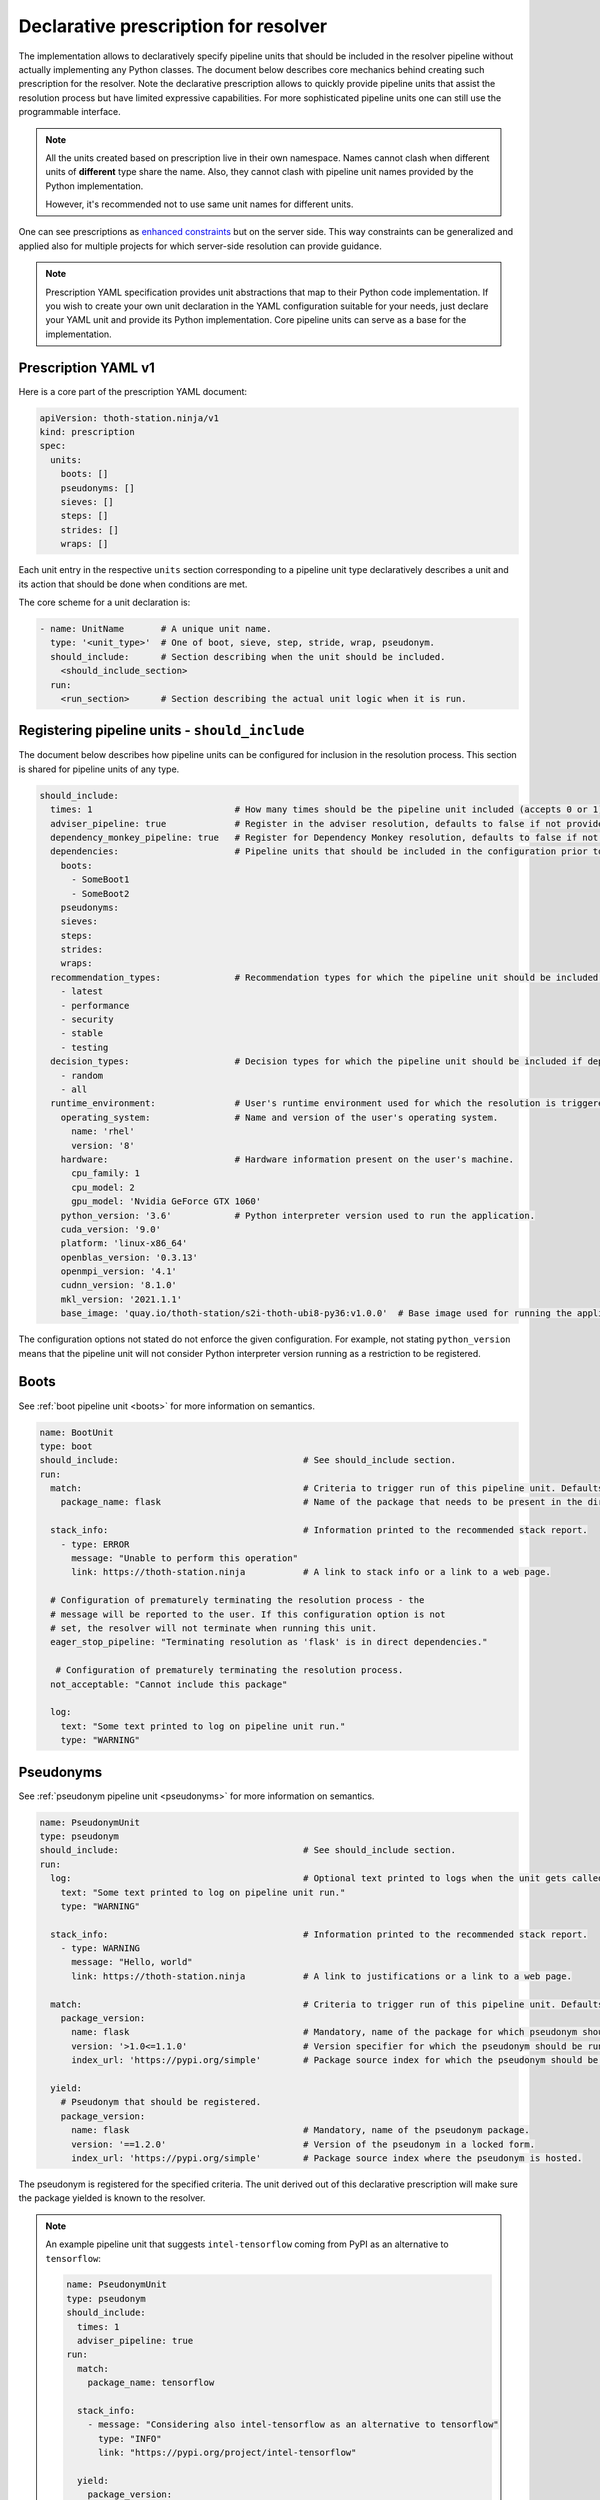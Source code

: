 .. _prescription:

Declarative prescription for resolver
-------------------------------------

The implementation allows to declaratively specify pipeline units that should
be included in the resolver pipeline without actually implementing any Python
classes. The document below describes core mechanics behind creating such
prescription for the resolver. Note the declarative prescription allows to
quickly provide pipeline units that assist the resolution process but have
limited expressive capabilities. For more sophisticated pipeline units one can
still use the programmable interface.

.. note::

  All the units created based on prescription live in their own namespace. Names
  cannot clash when different units of **different** type share the name. Also,
  they cannot clash with pipeline unit names provided by the Python
  implementation.

  However, it's recommended not to use same unit names for different units.

One can see prescriptions as `enhanced constraints
<https://pip.pypa.io/en/stable/user_guide/#constraints-files>`_ but on the server
side. This way constraints can be generalized and applied also for multiple projects
for which server-side resolution can provide guidance.

.. note::

  Prescription YAML specification provides unit abstractions that map to their
  Python code implementation. If you wish to create your own unit declaration in
  the YAML configuration suitable for your needs, just declare your YAML unit
  and provide its Python implementation. Core pipeline units can serve as
  a base for the implementation.

Prescription YAML v1
====================

Here is a core part of the prescription YAML document:

.. code-block:: yaml

  apiVersion: thoth-station.ninja/v1
  kind: prescription
  spec:
    units:
      boots: []
      pseudonyms: []
      sieves: []
      steps: []
      strides: []
      wraps: []

Each unit entry in the respective ``units`` section corresponding to a pipeline
unit type declaratively describes a unit and its action that should be done
when conditions are met.

The core scheme for a unit declaration is:

.. code-block:: yaml

 - name: UnitName       # A unique unit name.
   type: '<unit_type>'  # One of boot, sieve, step, stride, wrap, pseudonym.
   should_include:      # Section describing when the unit should be included.
     <should_include_section>
   run:
     <run_section>      # Section describing the actual unit logic when it is run.

Registering pipeline units - ``should_include``
===============================================

The document below describes how pipeline units can be configured for inclusion
in the resolution process. This section is shared for pipeline units of any type.

.. code-block:: yaml

  should_include:
    times: 1                           # How many times should be the pipeline unit included (accepts 0 or 1).
    adviser_pipeline: true             # Register in the adviser resolution, defaults to false if not provided.
    dependency_monkey_pipeline: true   # Register for Dependency Monkey resolution, defaults to false if not provided.
    dependencies:                      # Pipeline units that should be included in the configuration prior to including this unit. Defaults to no dependency restrictions if not provided.
      boots:
        - SomeBoot1
        - SomeBoot2
      pseudonyms:
      sieves:
      steps:
      strides:
      wraps:
    recommendation_types:              # Recommendation types for which the pipeline unit should be included if adviser_pipeline=true. Defaults to all available if not provided.
      - latest
      - performance
      - security
      - stable
      - testing
    decision_types:                    # Decision types for which the pipeline unit should be included if dependency_monkey_pipeline=true. Defaults to all available if not provided.
      - random
      - all
    runtime_environment:               # User's runtime environment used for which the resolution is triggered.
      operating_system:                # Name and version of the user's operating system.
        name: 'rhel'
        version: '8'
      hardware:                        # Hardware information present on the user's machine.
        cpu_family: 1
        cpu_model: 2
        gpu_model: 'Nvidia GeForce GTX 1060'
      python_version: '3.6'            # Python interpreter version used to run the application.
      cuda_version: '9.0'
      platform: 'linux-x86_64'
      openblas_version: '0.3.13'
      openmpi_version: '4.1'
      cudnn_version: '8.1.0'
      mkl_version: '2021.1.1'
      base_image: 'quay.io/thoth-station/s2i-thoth-ubi8-py36:v1.0.0'  # Base image used for running the application.

The configuration options not stated do not enforce the given configuration.
For example, not stating ``python_version`` means that the pipeline unit will
not consider Python interpreter version running as a restriction to be
registered.

Boots
=====

See :ref:`boot pipeline unit <boots>` for more information on semantics.

.. code-block:: yaml

  name: BootUnit
  type: boot
  should_include:                                   # See should_include section.
  run:
    match:                                          # Criteria to trigger run of this pipeline unit. Defaults to always running the boot pipeline unit if no package_name is provided.
      package_name: flask                           # Name of the package that needs to be present in the direct dependency listing to run this unit.

    stack_info:                                     # Information printed to the recommended stack report.
      - type: ERROR
        message: "Unable to perform this operation"
        link: https://thoth-station.ninja           # A link to stack info or a link to a web page.

    # Configuration of prematurely terminating the resolution process - the
    # message will be reported to the user. If this configuration option is not
    # set, the resolver will not terminate when running this unit.
    eager_stop_pipeline: "Terminating resolution as 'flask' is in direct dependencies."

     # Configuration of prematurely terminating the resolution process.
    not_acceptable: "Cannot include this package"

    log:
      text: "Some text printed to log on pipeline unit run."
      type: "WARNING"


Pseudonyms
==========

See :ref:`pseudonym pipeline unit <pseudonyms>` for more information on
semantics.

.. code-block:: yaml

  name: PseudonymUnit
  type: pseudonym
  should_include:                                   # See should_include section.
  run:
    log:                                            # Optional text printed to logs when the unit gets called.
      text: "Some text printed to log on pipeline unit run."
      type: "WARNING"

    stack_info:                                     # Information printed to the recommended stack report.
      - type: WARNING
        message: "Hello, world"
        link: https://thoth-station.ninja           # A link to justifications or a link to a web page.

    match:                                          # Criteria to trigger run of this pipeline unit. Defaults to always running the pseudonym pipeline unit if no package_version is provided.
      package_version:
        name: flask                                 # Mandatory, name of the package for which pseudonym should be registered.
        version: '>1.0<=1.1.0'                      # Version specifier for which the pseudonym should be run. If not provided, defauts to any version.
        index_url: 'https://pypi.org/simple'        # Package source index for which the pseudonym should be run. If not provided, defaults to any index.

    yield:
      # Pseudonym that should be registered.
      package_version:
        name: flask                                 # Mandatory, name of the pseudonym package.
        version: '==1.2.0'                          # Version of the pseudonym in a locked form.
        index_url: 'https://pypi.org/simple'        # Package source index where the pseudonym is hosted.

The pseudonym is registered for the specified criteria. The unit derived out of
this declarative prescription will make sure the package yielded is known to
the resolver.

.. note::

  An example pipeline unit that suggests ``intel-tensorflow`` coming from PyPI as an alternative to ``tensorflow``:

  .. code-block:: yaml

    name: PseudonymUnit
    type: pseudonym
    should_include:
      times: 1
      adviser_pipeline: true
    run:
      match:
        package_name: tensorflow

      stack_info:
        - message: "Considering also intel-tensorflow as an alternative to tensorflow"
          type: "INFO"
          link: "https://pypi.org/project/intel-tensorflow"

      yield:
        package_version:
          name: intel-tensorflow
          index-url: "https://pypi.org/simple"

Sieves
======

See :ref:`sieve pipeline unit <sieves>` for more information on
semantics.

.. code-block:: yaml

  name: SieveUnit
  type: sieve
  should_include:                                   # See should_include section.
  run:
    match:                                          # Criteria to trigger run of this pipeline unit. Defaults to always running the sieve pipeline unit if no package_version is provided.
      package_version:                              # Any package matching this criteria will be filtered out from the resolution.
        name: flask                                 # Name of the package for which the unit should be registered.
        version: '>1.0<=1.1.0'                      # Version specifier for which the sieve should be run. If not provided, defauts to any version.
        index_url: 'https://pypi.org/simple'        # Package source index for which the sieve should be run. If not provided, defaults to any index.

    log:                                            # Optional text printed to logs when the unit gets called.
      text: "Some text printed to log on pipeline unit run."
      type: "WARNING"

    stack_info:                                     # Information printed to the recommended stack report.
      - type: WARNING
        message: "Hello, world"
        link: https://thoth-station.ninja           # A link to justifications or a link to a web page.

.. note::

  An example pipeline unit that filters out ``pysaml2`` with the reported CVE.

  .. code-block:: yaml

    name: SieveUnit
    type: sieve
    should_include:
      times: 1
      adviser_pipeline: true
      recommendation_types:
        - security
        - stable
    run:
      match:
        package_version:
          name: pysaml2
          version: '<6.5.0'
          index_url: 'https://pypi.org/simple'

      stack_info:
        - type: WARNING
          message: "Not considering package pysaml2 based on vulnerability present"
          link: "https://cve.mitre.org/cgi-bin/cvename.cgi?name=CVE-2021-21238"

Steps
=====

See :ref:`step pipeline unit <steps>` for more information on
semantics.

.. code-block:: yaml

  name: StepUnit
  type: step
  should_include:                                   # See should_include section.
  run:
    match:                                          # Criteria to trigger run of this pipeline unit. Defaults to always running the boot pipeline unit if no package_version is provided.
      package_version:                              # Any package matching this criteria will be filtered out from the resolution.
        name: flask                                 # Name of the package for which the unit should be registered.
        version: '>1.0<=1.1.0'                      # Version specifier for which the sieve should be run. If not provided, defauts to any version.
        index_url: 'https://pypi.org/simple'        # Package source index for which the sieve should be run. If not provided, defaults to any index.

      state:                                        # Optional, resolver internal state to match for the given resolution step.
        resolved_dependencies:
          - name: werkzeug                          # Dependencies that have to be present in the resolved state.
            locked_version: "1.0.0"
            index_url: 'https://pypi.org/simple'

    score: 0.42                                     # Score assigned to the step performed in the resolution.
    justification:
      - type: INFO
        message: "Hello, Thoth!"
        link: https://thoth-station.ninja

    not_acceptable: "Bad package inclusion"         # Block including certain package during the resolution.

    # Configuration of prematurely terminating the resolution process.
    eager_stop_pipeline: "Stop pipeline"

    multi_package_resolution: false                 # Run this pipeline multiple times when matched mutliple times. Defaults to false if not provided.

    log:                                            # Optional text printed to logs when the unit gets called.
      text: "Some text printed to log on pipeline unit run."
      type: "WARNING"

    stack_info:                                     # Information printed to the recommended stack report.
      - type: WARNING
        message: "Hello, world"
        link: https://thoth-station.ninja           # A link to justifications or a link to a web page.


.. note::

  An example pipeline unit that filters out any ``tensorflow~=2.4.0`` when
  ``numpy==1.19.1`` is in already resolved dependencies.

  .. code-block:: yaml

    name: StepUnit
    type: step
    should_include:
      times: 1
      adviser_pipeline: true
    run:
      match:
        package_version:
          # Considering builds available also on other indexes than PyPI.
          name: tensorflow
          version: '~=2.4.0'

        state:
          resolved_dependencies:
            - name: numpy
              locked_version: "==1.19.1"
              index_url: 'https://pypi.org/simple'

      not_acceptable: "NumPy==1.19.5 is causing issues when used with TensorFlow 2.4"
      multi_package_resolution: true

      stack_info:
        - type: WARNING
          message: "NumPy==1.19.5 is causing issues when used with TensorFlow 2.4"
          link: "https://thoth-station.ninja/j/tf_24_np.html"


Strides
=======

See :ref:`strides pipeline unit <strides>` for more information on
semantics.

.. code-block:: yaml

  name: StrideUnit
  type: stride
  should_include:                                   # See should_include section.
  run:
    match:                                          # Criteria to trigger run of this pipeline unit. Defaults to always running the boot pipeline unit if no package_version is provided.
      state:                                        # Optional, resolver internal state to match for the given stride.
        resolved_dependencies:
          - name: werkzeug                          # Dependencies that have to be present in the resolved state.
            locked_version: "1.0.0"
            index_url: 'https://pypi.org/simple'

    not_acceptable: "Bad package inclusion"         # Block resolving the given stack.

    # Configuration of prematurely terminating the resolution process.
    eager_stop_pipeline: "Stop pipeline"

    log:                                            # Optional text printed to logs when the unit gets called.
      text: "Some text printed to log on pipeline unit run."
      type: "WARNING"

    stack_info:                                     # Information printed to the recommended stack report.
      - type: WARNING
        message: "Hello, world"
        link: https://thoth-station.ninja           # A link to justifications or a link to a web page.

Wraps
=====

See :ref:`wrap pipeline unit <wraps>` for more information on
semantics.

.. code-block:: yaml

  name: WrapUnit
  type: wrap
  should_include:                                   # See should_include section.
  run:
    match:                                          # Criteria to trigger run of this pipeline unit. Defaults to always running the boot pipeline unit if no package_version is provided.
      state:                                        # Optional, resolver internal state to match for the given stride.
        resolved_dependencies:
          - name: werkzeug                          # Dependencies that have to be present in the resolved state.
            locked_version: "1.0.0"
            index_url: 'https://pypi.org/simple'

    not_acceptable: "Bad package inclusion"         # Block resolving the given stack.

    # Configuration of prematurely terminating the resolution process.
    eager_stop_pipeline: "Stop pipeline"

    log:                                            # Optional text printed to logs when the unit gets called.
      text: "Some text printed to log on pipeline unit run."
      type: "WARNING"

    stack_info:                                     # Information printed to the recommended stack report.
      - type: WARNING
        message: "Hello, world"
        link: https://thoth-station.ninja           # A link to justifications or a link to a web page.

    justification:
      - type: INFO
        message: "Hello, Thoth!"
        link: https://thoth-station.ninja
